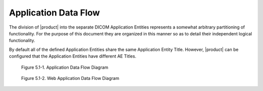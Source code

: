 Application Data Flow
^^^^^^^^^^^^^^^^^^^^^

The division of |product| into the separate DICOM Application Entities represents a somewhat arbitrary partitioning
of functionality. For the purpose of this document they are organized in this manner so as to detail their independent
logical functionality.

By default all of the defined Application Entities share the same Application Entity Title. However, |product| can be
configured that the Application Entities have different AE Titles.

.. figure:: application-data-flow-diagram.svg

   Figure 5.1-1. Application Data Flow Diagram

.. figure:: web-application-data-flow-diagram.svg

   Figure 5.1-2. Web Application Data Flow Diagram
